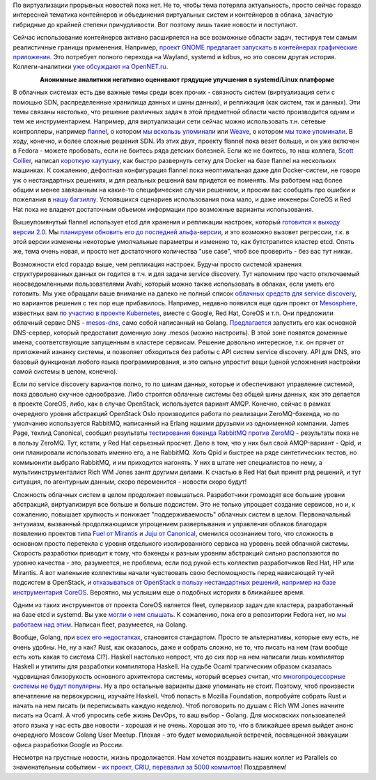 .. title: Короткие новости о контейнерах
.. slug: Короткие-новости-о-контейнерах
.. date: 2015-01-28 19:02:43
.. tags: virtualization, containers, clouds, systemd, kdbus, wayland, sdn, flannel, weave, docker, coreos, redhat, etcd, avahi, google, mesosphere, openstack, amqp, rabbitmq, zeromq, canonical, qpid, fuel, juju, mirantis, canonical, fleet, erlang, golang, rust, haskell, ocaml, parallels, criu
.. category:
.. link:
.. description:
.. type: text
.. author: Peter Lemenkov

По виртуализации прорывных новостей пока нет. Не то, чтобы тема потеряла
актуальность, просто сейчас гораздо интересней тематика контейнеров и
объединения виртуальных систем и контейнеров в облака, зачастую
гибридные до крайней степени причудливости. Вот поэтому лишь такие
новости и поступают.

Сейчас использование контейнеров активно расширяется на все возможные области
задач, тестируя тем самым реалистичные границы применения. Например, `проект
GNOME предлагает запускать в контейнерах графические приложения
<https://blogs.gnome.org/mclasen/2015/01/21/sandboxed-applications-for-gnome/>`__.
Это потребует полного перехода на Wayland, systemd и kdbus, но это совсем
другая история. Коллеги-аналитики `уже обсуждают на OpenNET.ru
<https://www.opennet.ru/opennews/art.shtml?num=41514>`__.


.. image:: /images/no_need_to_change_anything.jpg
   :align: center

.. class:: align-center

**Анонимные аналитики негативно оценивают грядущие улучшения в
systemd/Linux платформе**

В облачных системах есть две важные темы среди всех прочих - связность
систем (виртуализация сети с помощью SDN, распределенные хранилища
данных и шины данных), и репликация (как систем, так и данных). Эти темы
связаны настолько, что решение различных задач в этой предметной области
часто производится одним и тем же инструментарием. Например, для
виртуализации сети сейчас можно использовать т.н. сетевые контроллеры,
например `flannel <https://github.com/coreos/flannel>`__, о котором `мы
вскользь упоминали </content/Новости-systemd>`__ или
`Weave <https://github.com/zettio/weave/>`__, о котором `мы тоже
упоминали </content/weave>`__. В ходу, конечно, и более сложные решения
SDN. Из этих двух, проекту flannel пока везет больше, и он уже включен в
Fedora - можете пробовать, если не боитесь ряда детских болезней. Если
же не боитесь, то наш коллега, `Scott
Collier <https://www.linkedin.com/in/scottcollier>`__, написал `короткую
хаутушку <http://www.colliernotes.com/2015/01/flannel-and-docker-on-fedora-getting.html>`__,
как быстро развернуть сетку для Docker на базе flannel на нескольких
машинках. К сожалению, дефолтная конфигурация flannel пока неоптимальная
даже для Docker-систем, не говоря уж о нестандартных решениях, и для
реальных решений вам придется ее поменять. Мы работаем над более общим и
менее завязанным на какие-то специфические случаи решением, и просим вас
сообщать про ошибки и пожелания в `нашу
багзиллу <https://bugzilla.redhat.com/>`__. Устоявшихся сценариев
использования пока мало, и даже инженеры CoreOS и Red Hat пока не
владеют достаточным объемом информации про возможные варианты
использования.

Вышеупомянутый flannel использует etcd для хранения и репликации
настроек, который `готовится к выходу версии
2.0 <https://coreos.com/blog/etcd-2-0-release-candidate/>`__. Мы
`планируем обновить его до последней
альфа-версии <https://bugzilla.redhat.com/1176138>`__, и это возможно
вызовет регрессии, т.к. в этой версии изменены некоторые умолчальные
параметры и изменено то, как бутстрапится кластер etcd. Опять же, тема
очень новая, и просто нет достаточного количества "use case", чтоб все
проверить - без вас тут никак.

Возможности etcd гораздо выше, чем репликация настроек. Будучи просто системой
хранения структурированных данных он годится в т.ч. и для задачи service
discovery. Тут напомним про часто отключаемый неосведомленными пользователями
Avahi, который можно также использовать в облаках, если уметь его готовить. Мы
уже обращали ваше внимание на далеко не полный список `облачных средств для
service discovery
</content/Краткий-обзор-облачных-средств-service-discovery>`__, но вариантов
решения с тех пор еще прибавилось. Например, недавно появился еще один проект
от `Mesosphere <http://mesosphere.com/>`__, известных вам `по участию в проекте
Kubernetes </content/Короткие-новости-о-контейнерах-и-виртуализации>`__, вместе
с Google, Red Hat, CoreOS и т.п. Они предложили облачный сервис DNS -
`mesos-dns <https://github.com/mesosphere/mesos-dns>`__, само собой написанный
на Golang. `Предлагается
<http://mesosphere.com/2015/01/21/mesos-dns-service-discovery/>`__ запустить
его как основной DNS-сервер, который предоставит доменную зону .mesos (можно
настроить). В этой зоне появятся доменные имена, соответствующие запущенным в
кластере сервисам. Решение довольно интересное, т.к. он прячет от приложений
изнанку системы, и позволяет обходиться без работы с API систем service
discovery. API для DNS, это базовый функционал любого языка программирования, и
это сильно упростит вещи (ценой усложнения настройки самой системы в целом,
конечно).

Если по service discovery вариантов полно, то по шинам данных, которые и
обеспечивают управление системой, пока довольно скучное однообразие. Либо
строятся облачные системы без общей шины данных, как это делается в проекте
CoreOS, либо, как в случае OpenStack, используется вариант AMQP. Конечно,
сейчас в рамках очередного уровня абстракций OpenStack Oslo производится работа
по реализации ZeroMQ-бэкенда, но по умолчанию используется RabbitMQ, написанный
на Erlang нашими друзьями из одноименной компании. James Page, техлид
Canonical, сообщил результаты `тестирования бэкенда RabbitMQ против ZeroMQ
<https://javacruft.wordpress.com/2015/01/21/extreme-openstack-scale-testing-openstack-messaging/>`__
- результаты пока не в пользу ZeroMQ. Тут, кстати, у Red Hat серьезный просчет.
Дело в том, что у них был свой AMQP-вариант - Qpid, и они планировали
использовать именно его, а не RabbitMQ. Хоть Qpid и быстрее на ряде
синтетических тестов, но коммьюнити выбрало RabbitMQ, и им приходится нагонять.
У них в штате нет специалистов по нему, а мультиинструменталист Rich WM Jones
занят другими делами. К счастью в Red Hat был принят ряд решений, и тут
ситуация, по агентурным данным, скоро переменится - новости скоро будут!

Сложность облачных систем в целом продолжает повышаться. Разработчики громоздят
все большие уровни абстракций, виртуализируя все больше и больше подсистем. Это
не только упрощает создание сервисов, но и, к сожалению, повышает хрупкость и
понижает "поддерживаемость" облачных систем в целом. Первоначальный энтузиазм,
вызванный продолжающимся упрощением развертывания и управления облаков
благодаря появлению проектов типа `Fuel от Mirantis
<https://wiki.openstack.org/wiki/Fuel>`__ и `Juju от Canonical
<https://juju.ubuntu.com/>`__, сменился осознанием того, что сложность в
основном просто перетекла с уровня отдельного изолированного сервиса на уровень
всей облачной системы. Скорость разработки приводит к тому, что бэкенды к
разным уровням абстракций сильно расползаются по уровню качества - это,
разумеется, не проблема, если под рукой есть коллектив разработчиков Red Hat,
HP или Mirantis. А вот маленькие коллективы начали чувствовать свою
беспомощность перед нависающей тучей подсистем в OpenStack, и `отказываться от
OpenStack в пользу нестандартных решений, например на базе инструментария
CoreOS <https://www.packet.net/blog/how-we-failed-at-openstack>`__. Вероятно,
мы услышим еще о подобных историях в ближайшее время.

Одним из таких инструментов от проекта CoreOS является fleet, супервизор
задач для кластера, разработанный на базе etcd и systemd. Вы уже `могли
о нем слышать </content/coreinit-переименован-во-fleet>`__. К сожалению,
пока его в репозитории Fedora нет, но `мы работаем над
этим <https://bugzilla.redhat.com/1175471>`__. Написан fleet,
разумеется, на Golang.

Вообще, Golang, при `всех <https://github.com/golang/go/issues/8648>`__ `его
<http://juick.com/maxlapshin/2722692>`__ `недостатках
<http://juick.com/maxlapshin/2738775>`__, становится стандартом. Просто те
альтернативы, которые ему есть, не очень удобны. Не, ну а как? Rust, как
оказалось, даже и собрать сложно, не то, что писать на нем (там вообще есть
хоть какая то система CI?). Haskell настолько непрост, что до сих пор на нем
написали лишь компилятор Нaskell и утилиты для разработки компилятора Haskell.
На судьбе Ocaml трагическим образом сказалась чудовищная близорукость основного
архитектора системы, который всерьез считал, что `многопроцессорные системы не
будут популярны
<http://mirror.ocamlcore.org/caml.inria.fr/pub/ml-archives/caml-list/2002/11/64c14acb90cb14bedb2cacb73338fb15.en.html>`__.
Ну а про остальные варианты даже упоминать не стоит. Поэтому, чтоб произвести
впечатление на первокурсниц, изучайте Haskell. Чтоб попасть в Mozilla
Foundation, попробуйте собрать Rust и начать на нем писать (и переписывать
каждую неделю). Чтоб поговорить по душам с Rich WM Jones начните писать на
Ocaml. А чтоб упросить себе жизнь DevOps, то ваш выбор - Golang. Для московских
пользователей этого языка у нас есть две новости - хорошая и не очень. Хорошая
это то, что в ближайшее время выйдет анонс очередного Moscow Golang User
Meetup. Плохая - это будет мемориальной встречей, посвященной эвакуации офиса
разработки Google из России.

Несмотря на грустные новости, жизнь продолжается. Нам хочется поздравить
наших коллег из Parallels со знаменательным событием - `их проект, CRIU,
перевалил за 5000
коммитов <https://plus.google.com/+CriuOrg/posts/WRuryQvGti9>`__!
Поздравляем!
